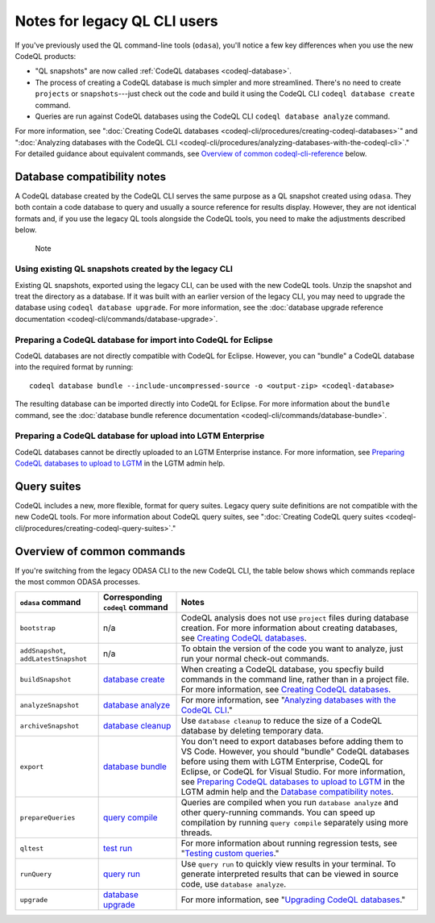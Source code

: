 Notes for legacy QL CLI users
=============================

If you've previously used the QL command-line tools (``odasa``), you'll notice a
few key differences when you use the new CodeQL products:

* "QL snapshots" are now called :ref:`CodeQL databases <codeql-database>`. 
* The process of creating a CodeQL database is much simpler and more streamlined.
  There's no need to create ``projects`` or ``snapshots``---just check out the
  code and build it using the CodeQL CLI ``codeql database create`` command.
* Queries are run against CodeQL databases using the CodeQL CLI ``codeql
  database analyze`` command.

For more information, see ":doc:`Creating CodeQL databases
<codeql-cli/procedures/creating-codeql-databases>`" and 
":doc:`Analyzing databases with the CodeQL CLI <codeql-cli/procedures/analyzing-databases-with-the-codeql-cli>`."
For detailed guidance about equivalent commands, see `Overview of common codeql-cli-reference
<#overview-of-common-codeql-cli-reference>`__ below.

.. _database-compatibiilty-notes:

Database compatibility notes
----------------------------

A CodeQL database created by the CodeQL CLI serves the same purpose as a QL
snapshot created using ``odasa``. They both contain a code database to query and
usually a source reference for results display. However, they are not identical
formats and, if you use the legacy QL tools alongside the CodeQL tools, you need
to make the adjustments described below.

.. pull-quote::

   Note

   .. include:: snippets/index-files-note.rst

Using existing QL snapshots created by the legacy CLI
~~~~~~~~~~~~~~~~~~~~~~~~~~~~~~~~~~~~~~~~~~~~~~~~~~~~~

Existing QL snapshots, exported using the legacy CLI, can be used with the new
CodeQL tools. Unzip the snapshot and treat the directory as a database. If it
was built with an earlier version of the legacy CLI, you may need to upgrade
the database using ``codeql database upgrade``. For more information, see the
:doc:`database upgrade reference documentation
<codeql-cli/commands/database-upgrade>`.

.. _database-compatibiilty-codeql-for-eclipse:

Preparing a CodeQL database for import into CodeQL for Eclipse
~~~~~~~~~~~~~~~~~~~~~~~~~~~~~~~~~~~~~~~~~~~~~~~~~~~~~~~~~~~~~~

CodeQL databases are not directly compatible with CodeQL for Eclipse.
However, you can "bundle" a CodeQL database into the required format by running::

  codeql database bundle --include-uncompressed-source -o <output-zip> <codeql-database>

The resulting database can be imported directly into CodeQL for Eclipse. For more
information about the ``bundle`` command, see the :doc:`database bundle reference documentation
<codeql-cli/commands/database-bundle>`.

Preparing a CodeQL database for upload into LGTM Enterprise
~~~~~~~~~~~~~~~~~~~~~~~~~~~~~~~~~~~~~~~~~~~~~~~~~~~~~~~~~~~

CodeQL databases cannot be directly uploaded to an LGTM Enterprise instance.
For more information, see `Preparing CodeQL databases to upload to LGTM 
<https://help.semmle.com/lgtm-enterprise/admin/help/prepare-database-upload.html>`__
in the LGTM admin help.

Query suites
------------

CodeQL includes a new, more flexible, format for query suites. Legacy query
suite definitions are not compatible with the new CodeQL tools. For more
information about CodeQL query suites, see ":doc:`Creating CodeQL query suites
<codeql-cli/procedures/creating-codeql-query-suites>`." 

Overview of common commands 
---------------------------

If you're switching from the legacy ODASA CLI to the new CodeQL CLI, 
the table below shows which commands replace the most
common ODASA processes.

+------------------------------------------+---------------------------------------------------------------------------------------------------+-------------------------------------------------------------------------------------------------------------------------------------------------------------------------------------------------------------------------------------------------------------------------------------------------------------------------------------------------------------------------------------------------------------------------------------------------------------------------+
| ``odasa`` command                        | Corresponding ``codeql`` command                                                                  | Notes                                                                                                                                                                                                                                                                                                                                                                                                                                                                   |
+==========================================+===================================================================================================+=========================================================================================================================================================================================================================================================================================================================================================================================================================================================================+
| ``bootstrap``                            | n/a                                                                                               | CodeQL analysis does not use ``project`` files during database creation. For more information about creating databases, see `Creating CodeQL databases <https://help.semmle.com/codeql/codeql-cli/procedures/creating-codeql-databases.html>`__.                                                                                                                                                                                                                        |
+------------------------------------------+---------------------------------------------------------------------------------------------------+-------------------------------------------------------------------------------------------------------------------------------------------------------------------------------------------------------------------------------------------------------------------------------------------------------------------------------------------------------------------------------------------------------------------------------------------------------------------------+
| ``addSnapshot``, ``addLatestSnapshot``   | n/a                                                                                               | To obtain the version of the code you want to analyze, just run your normal check-out commands.                                                                                                                                                                                                                                                                                                                                                                         |
+------------------------------------------+---------------------------------------------------------------------------------------------------+-------------------------------------------------------------------------------------------------------------------------------------------------------------------------------------------------------------------------------------------------------------------------------------------------------------------------------------------------------------------------------------------------------------------------------------------------------------------------+
| ``buildSnapshot``                        | `database create <https://help.semmle.com/codeql/codeql-cli/commands/database-create.html>`__     | When creating a CodeQL database, you specfiy build commands in the command line, rather than in a project file. For more information, see `Creating CodeQL databases <https://help.semmle.com/codeql/codeql-cli/procedures/creating-codeql-databases.html>`__.                                                                                                                                                                                                          |
+------------------------------------------+---------------------------------------------------------------------------------------------------+-------------------------------------------------------------------------------------------------------------------------------------------------------------------------------------------------------------------------------------------------------------------------------------------------------------------------------------------------------------------------------------------------------------------------------------------------------------------------+
| ``analyzeSnapshot``                      | `database analyze <https://help.semmle.com/codeql/codeql-cli/commands/database-analyze.html>`__   | For more information, see "`Analyzing databases with the CodeQL CLI <https://help.semmle.com/codeql/codeql-cli/procedures/analyzing-databases-with-the-codeql-cli.html>`__."                                                                                                                                                                                                                                                                                            |
+------------------------------------------+---------------------------------------------------------------------------------------------------+-------------------------------------------------------------------------------------------------------------------------------------------------------------------------------------------------------------------------------------------------------------------------------------------------------------------------------------------------------------------------------------------------------------------------------------------------------------------------+
| ``archiveSnapshot``                      | `database cleanup <https://help.semmle.com/codeql/codeql-cli/commands/database-cleanup.html>`__   | Use ``database cleanup`` to reduce the size of a CodeQL database by deleting temporary data.                                                                                                                                                                                                                                                                                                                                                                            |
+------------------------------------------+---------------------------------------------------------------------------------------------------+-------------------------------------------------------------------------------------------------------------------------------------------------------------------------------------------------------------------------------------------------------------------------------------------------------------------------------------------------------------------------------------------------------------------------------------------------------------------------+
| ``export``                               | `database bundle <https://help.semmle.com/codeql/codeql-cli/commands/database-bundle.html>`__     | You don't need to export databases before adding them to VS Code. However, you should "bundle" CodeQL databases before using them with LGTM Enterprise, CodeQL for Eclipse, or CodeQL for Visual Studio. For more information, see `Preparing CodeQL databases to upload to LGTM <https://help.semmle.com/lgtm-enterprise/admin/help/prepare-database-upload.html>`__ in the LGTM admin help and the `Database compatibility notes <#database-compatibility-notes>`__.  |
+------------------------------------------+---------------------------------------------------------------------------------------------------+-------------------------------------------------------------------------------------------------------------------------------------------------------------------------------------------------------------------------------------------------------------------------------------------------------------------------------------------------------------------------------------------------------------------------------------------------------------------------+
| ``prepareQueries``                       | `query compile <https://help.semmle.com/codeql/codeql-cli/commands/query-compile.html>`__         | Queries are compiled when you run ``database analyze`` and other query-running commands. You can speed up compilation by running ``query compile`` separately using more threads.                                                                                                                                                                                                                                                                                       |
+------------------------------------------+---------------------------------------------------------------------------------------------------+-------------------------------------------------------------------------------------------------------------------------------------------------------------------------------------------------------------------------------------------------------------------------------------------------------------------------------------------------------------------------------------------------------------------------------------------------------------------------+
| ``qltest``                               | `test run <https://help.semmle.com/codeql/codeql-cli/commands/test-run.html>`__                   | For more information about running regression tests, see "`Testing custom queries <https://help.semmle.com/codeql/codeql-cli/procedures/testing-custom-queries.html>`__."                                                                                                                                                                                                                                                                                               |
+------------------------------------------+---------------------------------------------------------------------------------------------------+-------------------------------------------------------------------------------------------------------------------------------------------------------------------------------------------------------------------------------------------------------------------------------------------------------------------------------------------------------------------------------------------------------------------------------------------------------------------------+
| ``runQuery``                             | `query run <https://help.semmle.com/codeql/codeql-cli/commands/query-run.html>`__                 | Use ``query run`` to quickly view results in your terminal. To generate interpreted results that can be viewed in source code, use ``database analyze``.                                                                                                                                                                                                                                                                                                                |
+------------------------------------------+---------------------------------------------------------------------------------------------------+-------------------------------------------------------------------------------------------------------------------------------------------------------------------------------------------------------------------------------------------------------------------------------------------------------------------------------------------------------------------------------------------------------------------------------------------------------------------------+
| ``upgrade``                              | `database upgrade <https://help.semmle.com/codeql/codeql-cli/commands/database-upgrade.html>`__   | For more information, see "`Upgrading CodeQL databases <https://help.semmle.com/codeql/codeql-cli/procedures/upgrading-codeql-databases.html>`__."                                                                                                                                                                                                                                                                                                                      |
+------------------------------------------+---------------------------------------------------------------------------------------------------+-------------------------------------------------------------------------------------------------------------------------------------------------------------------------------------------------------------------------------------------------------------------------------------------------------------------------------------------------------------------------------------------------------------------------------------------------------------------------+
